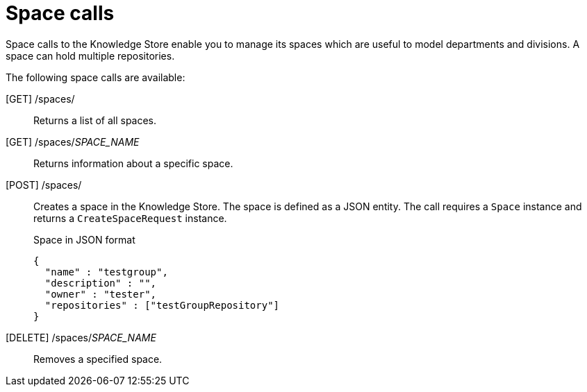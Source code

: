 [id='rest-space-calls-ref_{context}']
= Space calls

Space calls to the Knowledge Store enable you to manage its spaces which are useful to model departments and divisions. A space can hold multiple repositories.

The following space calls are available:

[GET] /spaces/::
Returns a list of all spaces.
+
--
.Space list in JSON format
ifdef::PAM[]
[source]
----
[ {
  "name" : "EmployeeWage",
  "description" : null,
  "owner" : "Employee",
  "defaultGroupId" : "org.rhpam",
  "repositories" : [ "EmployeeRepo", "OtherRepo" ]
}, {
  "name" : "SpaceOwner",
  "description" : null,
  "owner" : "SpaceOwner",
  "defaultGroupId" : "org.group.id",
  "repositories" : [ "repository-name-1", "repository-name-2" ]
} ]
----
endif::PAM[]
ifdef::DM[]
[source]
----
[ {
  "name" : "EmployeeWage",
  "description" : null,
  "owner" : "Employee",
  "defaultGroupId" : "org.rhdm",
  "repositories" : [ "EmployeeRepo", "OtherRepo" ]
}, {
  "name" : "SpaceOwner",
  "description" : null,
  "owner" : "SpaceOwner",
  "defaultGroupId" : "org.group.id",
  "repositories" : [ "repository-name-1", "repository-name-2" ]
} ]
----
endif::DM[]
--
[GET] /spaces/_SPACE_NAME_::
Returns information about a specific space.

[POST] /spaces/::
Creates a space in the Knowledge Store. The space is defined as a JSON entity. The call requires a `Space` instance and returns a `CreateSpaceRequest` instance.
+
--
.Space in JSON format
[source]
----
{
  "name" : "testgroup",
  "description" : "",
  "owner" : "tester",
  "repositories" : ["testGroupRepository"]
}
----
--
[DELETE] /spaces/_SPACE_NAME_::
Removes a specified space.
